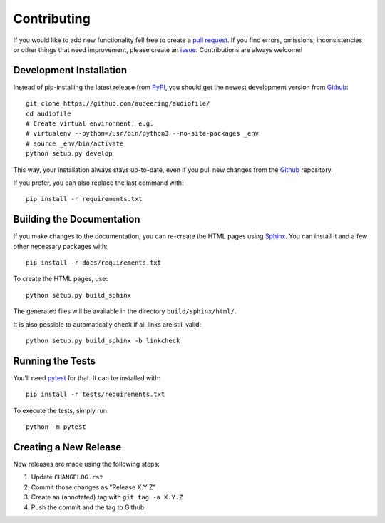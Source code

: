 Contributing
============

If you would like to add new functionality fell free to create a
`pull request`_.
If you find errors, omissions, inconsistencies or other things that need
improvement, please create an issue_.
Contributions are always welcome!

.. _issue:
    https://github.com/audeering/audiofile/issues/new
.. _pull request:
    https://github.com/audeering/audiofile/compare

Development Installation
------------------------

Instead of pip-installing the latest release from PyPI_, you should get the
newest development version from Github_::

   git clone https://github.com/audeering/audiofile/
   cd audiofile
   # Create virtual environment, e.g.
   # virtualenv --python=/usr/bin/python3 --no-site-packages _env
   # source _env/bin/activate
   python setup.py develop

.. _PyPI: https://pypi.org/project/audiofile/
.. _Github: https://github.com/audeering/audiofile/

This way, your installation always stays up-to-date, even if you pull new
changes from the Github_ repository.

If you prefer, you can also replace the last command with::

   pip install -r requirements.txt

Building the Documentation
--------------------------

If you make changes to the documentation, you can re-create the HTML pages
using Sphinx_.
You can install it and a few other necessary packages with::

   pip install -r docs/requirements.txt

To create the HTML pages, use::

   python setup.py build_sphinx

The generated files will be available in the directory ``build/sphinx/html/``.

It is also possible to automatically check if all links are still valid::

   python setup.py build_sphinx -b linkcheck

.. _Sphinx: http://sphinx-doc.org/

Running the Tests
-----------------

You'll need pytest_ for that.
It can be installed with::

   pip install -r tests/requirements.txt

To execute the tests, simply run::

   python -m pytest

.. _pytest: https://pytest.org/

Creating a New Release
----------------------

New releases are made using the following steps:

#. Update ``CHANGELOG.rst``
#. Commit those changes as "Release X.Y.Z"
#. Create an (annotated) tag with ``git tag -a X.Y.Z``
#. Push the commit and the tag to Github
